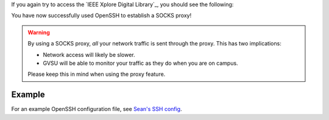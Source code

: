 If you again try to access the `IEEE Xplore Digital Library`_, you should see the following:

.. image:: /_static/socks-ieee/granted.png
    :alt: IEEE Xplore Accessible

You have now successfully used OpenSSH to establish a SOCKS proxy!

.. warning::

   By using a SOCKS proxy, *all* your network traffic is sent through the proxy. This has two implications:

   * Network access will likely be slower.
   * GVSU will be able to monitor your traffic as they do when you are on campus.

   Please keep this in mind when using the proxy feature.

Example
-------

For an example OpenSSH configuration file, see `Sean's SSH config`_.

.. _Sean's SSH config: https://github.com/seanfisk/dotfiles/blob/master/.ssh/config
